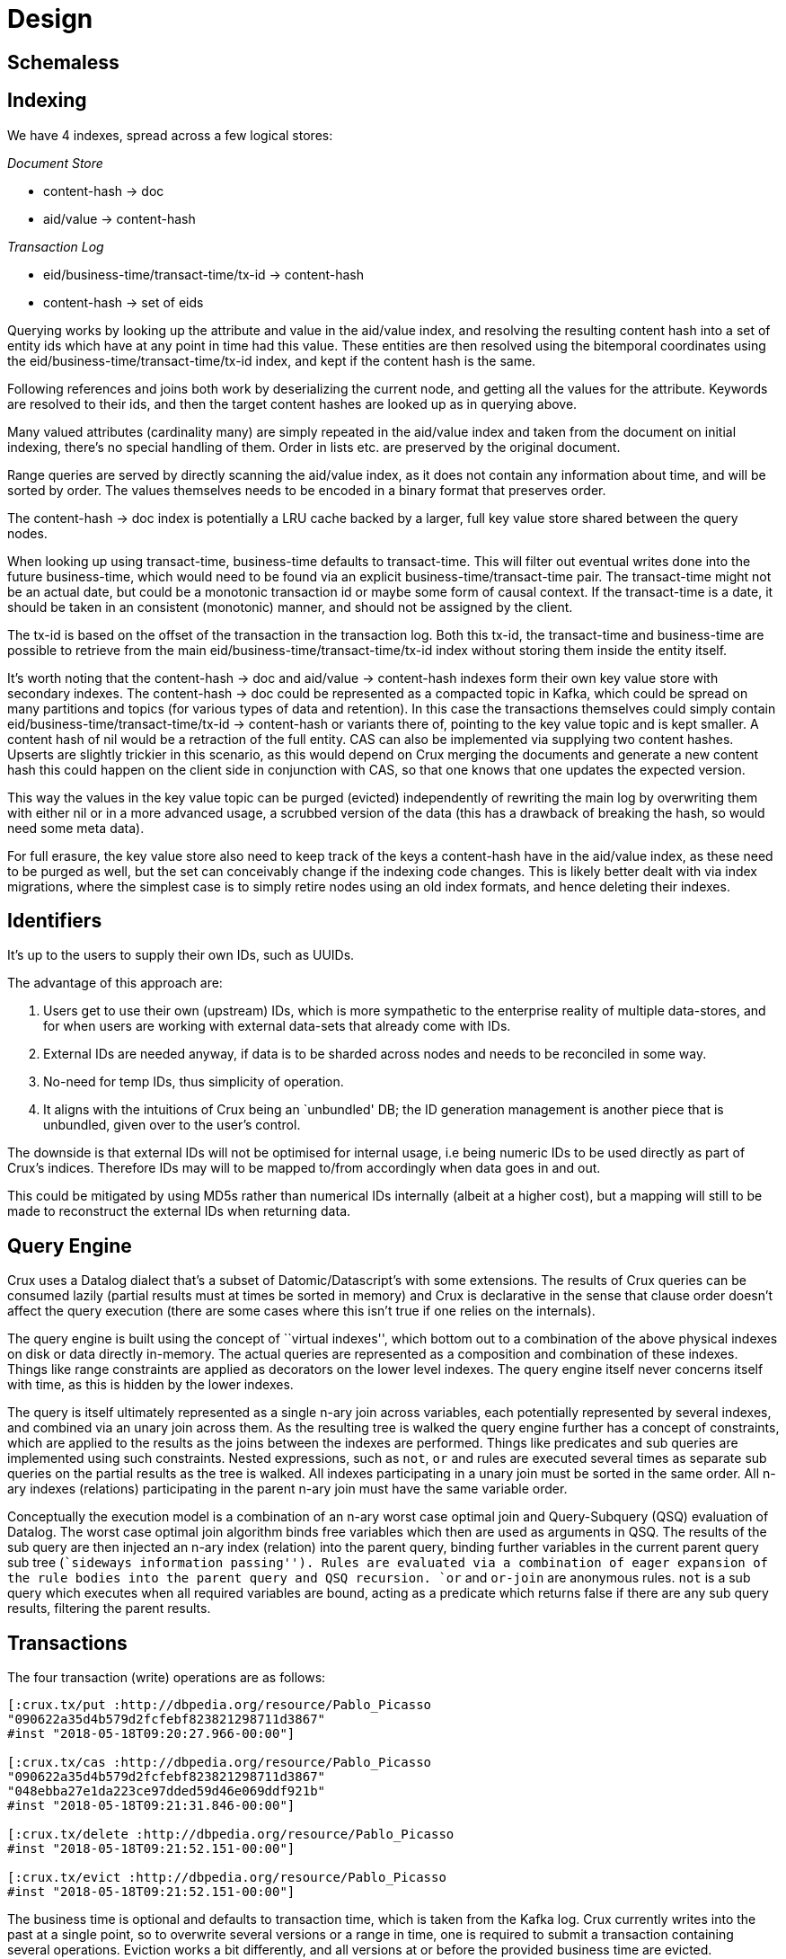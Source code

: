 = Design

== Schemaless

== Indexing

We have 4 indexes, spread across a few logical stores:

_Document Store_

* content-hash -> doc
* aid/value -> content-hash

_Transaction Log_

* eid/business-time/transact-time/tx-id -> content-hash
* content-hash -> set of eids

Querying works by looking up the attribute and value in the aid/value
index, and resolving the resulting content hash into a set of entity
ids which have at any point in time had this value. These entities are
then resolved using the bitemporal coordinates using the
eid/business-time/transact-time/tx-id index, and kept if the content
hash is the same.

Following references and joins both work by deserializing the current
node, and getting all the values for the attribute. Keywords are
resolved to their ids, and then the target content hashes are looked up
as in querying above.

Many valued attributes (cardinality many) are simply repeated in the
aid/value index and taken from the document on initial indexing, there’s
no special handling of them. Order in lists etc. are preserved by the
original document.

Range queries are served by directly scanning the aid/value index, as it
does not contain any information about time, and will be sorted by
order. The values themselves needs to be encoded in a binary format that
preserves order.

The content-hash -> doc index is potentially a LRU cache backed by a
larger, full key value store shared between the query nodes.

When looking up using transact-time, business-time defaults to
transact-time. This will filter out eventual writes done into the future
business-time, which would need to be found via an explicit
business-time/transact-time pair. The transact-time might not be an
actual date, but could be a monotonic transaction id or maybe some form
of causal context. If the transact-time is a date, it should be taken in
an consistent (monotonic) manner, and should not be assigned by the
client.

The tx-id is based on the offset of the transaction in the transaction
log. Both this tx-id, the transact-time and business-time are possible
to retrieve from the main eid/business-time/transact-time/tx-id index
without storing them inside the entity itself.

It’s worth noting that the content-hash -> doc and aid/value ->
content-hash indexes form their own key value store with secondary
indexes. The content-hash -> doc could be represented as a compacted
topic in Kafka, which could be spread on many partitions and topics (for
various types of data and retention). In this case the transactions
themselves could simply contain eid/business-time/transact-time/tx-id ->
content-hash or variants there of, pointing to the key value topic and
is kept smaller. A content hash of nil would be a retraction of the full
entity. CAS can also be implemented via supplying two content hashes.
Upserts are slightly trickier in this scenario, as this would depend on
Crux merging the documents and generate a new content hash this could
happen on the client side in conjunction with CAS, so that one knows
that one updates the expected version.

This way the values in the key value topic can be purged (evicted)
independently of rewriting the main log by overwriting them with either
nil or in a more advanced usage, a scrubbed version of the data (this
has a drawback of breaking the hash, so would need some meta data).

For full erasure, the key value store also need to keep track of the
keys a content-hash have in the aid/value index, as these need to be
purged as well, but the set can conceivably change if the indexing code
changes. This is likely better dealt with via index migrations, where
the simplest case is to simply retire nodes using an old index formats,
and hence deleting their indexes.

== Identifiers

It’s up to the users to supply their own IDs, such as UUIDs.

The advantage of this approach are:

1.  Users get to use their own (upstream) IDs, which is more sympathetic
to the enterprise reality of multiple data-stores, and for when users
are working with external data-sets that already come with IDs.
2.  External IDs are needed anyway, if data is to be sharded across
nodes and needs to be reconciled in some way.
3.  No-need for temp IDs, thus simplicity of operation.
4.  It aligns with the intuitions of Crux being an `unbundled' DB; the
ID generation management is another piece that is unbundled, given over
to the user’s control.

The downside is that external IDs will not be optimised for internal
usage, i.e being numeric IDs to be used directly as part of Crux’s
indices. Therefore IDs may will to be mapped to/from accordingly when
data goes in and out.

This could be mitigated by using MD5s rather than numerical IDs
internally (albeit at a higher cost), but a mapping will still to be
made to reconstruct the external IDs when returning data.

== Query Engine

Crux uses a Datalog dialect that’s a subset of Datomic/Datascript’s
with some extensions. The results of Crux queries can be consumed
lazily (partial results must at times be sorted in memory) and Crux is
declarative in the sense that clause order doesn’t affect the query
execution (there are some cases where this isn’t true if one relies on
the internals).

The query engine is built using the concept of ``virtual indexes'',
which bottom out to a combination of the above physical indexes on disk
or data directly in-memory. The actual queries are represented as a
composition and combination of these indexes. Things like range
constraints are applied as decorators on the lower level indexes. The
query engine itself never concerns itself with time, as this is hidden
by the lower indexes.

The query is itself ultimately represented as a single n-ary join across
variables, each potentially represented by several indexes, and combined
via an unary join across them. As the resulting tree is walked the query
engine further has a concept of constraints, which are applied to the
results as the joins between the indexes are performed. Things like
predicates and sub queries are implemented using such constraints.
Nested expressions, such as `not`, `or` and rules are executed several
times as separate sub queries on the partial results as the tree is
walked. All indexes participating in a unary join must be sorted in the
same order. All n-ary indexes (relations) participating in the parent
n-ary join must have the same variable order.

Conceptually the execution model is a combination of an n-ary worst case
optimal join and Query-Subquery (QSQ) evaluation of Datalog. The worst
case optimal join algorithm binds free variables which then are used as
arguments in QSQ. The results of the sub query are then injected an
n-ary index (relation) into the parent query, binding further variables
in the current parent query sub tree (``sideways information passing'').
Rules are evaluated via a combination of eager expansion of the rule
bodies into the parent query and QSQ recursion. `or` and `or-join` are
anonymous rules. `not` is a sub query which executes when all required
variables are bound, acting as a predicate which returns false if there
are any sub query results, filtering the parent results.

== Transactions

The four transaction (write) operations are as follows:

[source,clojure]
----
[:crux.tx/put :http://dbpedia.org/resource/Pablo_Picasso
"090622a35d4b579d2fcfebf823821298711d3867"
#inst "2018-05-18T09:20:27.966-00:00"]

[:crux.tx/cas :http://dbpedia.org/resource/Pablo_Picasso
"090622a35d4b579d2fcfebf823821298711d3867"
"048ebba27e1da223ce97dded59d46e069ddf921b"
#inst "2018-05-18T09:21:31.846-00:00"]

[:crux.tx/delete :http://dbpedia.org/resource/Pablo_Picasso
#inst "2018-05-18T09:21:52.151-00:00"]

[:crux.tx/evict :http://dbpedia.org/resource/Pablo_Picasso
#inst "2018-05-18T09:21:52.151-00:00"]
----

The business time is optional and defaults to transaction time, which is
taken from the Kafka log. Crux currently writes into the past at a
single point, so to overwrite several versions or a range in time, one
is required to submit a transaction containing several operations.
Eviction works a bit differently, and all versions at or before the
provided business time are evicted.

The hashes are the SHA-1 content hash of the documents. Crux uses an
attribute `:crux.db/id` on the documents that has to line up with the id
it is submitted under.

A document looks like this:

[source,clj]
----
{:crux.db/id :http://dbpedia.org/resource/Pablo_Picasso
 :name "Pablo"
 :last-name "Picasso"}
----

In practice when using Crux, one calls `crux.db/submit-tx` with a set of
transaction operations as above, where the hashes are replaced with
actual documents:

[source,clj]
----
[[:crux.tx/put :http://dbpedia.org/resource/Pablo_Picasso
 {:crux.db/id :http://dbpedia.org/resource/Pablo_Picasso
  :name "Pablo"
  :last-name "Picasso"}
 #inst "2018-05-18T09:20:27.966-00:00"]]
----

For each operation the id and the document are hashed, and this version
is submitted to the `tx-topic` in Kafka. The document itself is
submitted to the `doc-topic`, using its content hash as key. This latter
topic is compacted, which enables later deletion of documents.

If the transaction contains CAS operations, all CAS operations must pass
their pre-condition check or the entire transaction is aborted. This
happens at the query node during indexing, and not when submitting the
transaction.

Crux stores ``entities'', each having a stable id, and a set of EDN
documents making up its history. Apart from EDN, there’s no schema of
the documents, and no enforced concept of references. References are
simply fields where the value of an attribute is the `:crux.db/id` of
another document.

A Crux id is a type which satisfies the `crux.index.IdToBytes` protocol.
Keywords, UUIDs, URIs and SHA-1 hex strings do this out of the box. Note
that normal strings are not considered valid ids. Crux will not
automatically assigns ids. The id is always a SHA-1 hash.

The attributes will be indexed locally on each node to enable queries.
Attributes which have vectors or sets as the values will have all their
elements indexed, and as mentioned, Crux does not enforce any schema. A
document can change the type of its fields at will between versions,
though this isn’t recommended, as it leads to confusion at query time.

Indexing is done via the `crux.index.ValueToBytes` protocol. The default
is to take the SHA-1 of the value serialised by Nippy. Ids index via
`IdToBytes`. `Byte`, `Short`, `Integer`, `Long`, `Float`, `Double`,
`Date`, `Character` and `String` have implementations which respect
ordering while serialised to unsigned bytes, which is what most
underlying KV stores will use to order the keys. If the implementation
returns an empty byte array the value isn’t indexed. The value byte
arrays have a prefix tag of one byte to ensure different types don’t
overlap.

The above implies that values which are maps are simply indexed as their
hash. They can be used as a value in a query to find entities like any
other literal, but the contents of the map itself are opaque to the
index. ``Component entities'', or RDF blank nodes, must be their own
actual entities with ``anonymous'' ids and have explicit transaction
operations like any other entity.

Crux also supports a few lower-level read operations, like
`crux.doc/entities-at`, `crux.doc/entity-history` for entities from the
kv and `crux.db/get-objects` to get documents from an object store.
These internals should not be assumed to be stable APIs, but similar
functionality will be preserved.

== How does Crux do it?

Crux mainly consists of two parts, the transaction and ingestion piece,
built around Kafka, and the query piece, built on top of a local KV
store such as RocksDB. The ingestion engine populates the indexes.

=== Ingestion

On the ingestion side, the main design is to split the data into two
separate topics, the `tx-topic` and the `doc-topic`. The users don’t
write directly to these topics, but use a `crux.db.TxLog` instance to do
so. Each transaction operation will be split into several messages,
where documents go into the `doc-topic` and the hashed versions of the
transaction operations go into the `tx-topic` as a single message.

The `tx-topic` is immutable, but the `doc-topic` is compacted, and keyed
by the documents content hashes, enabling eviction of the data. As data
can be purged for good using this mechanism, Crux does not lend itself
to naively be used as an event sourcing mechanism, as while the
`tx-topic` will stay intact, it might refer to documents which have
since been evicted.

The consumer side indexes both the `doc-topic` and the `tx-topic`, into
a bunch of local indexes in the KV store, which are used by the query
engine. The indexes are:

* `content-hash->doc-index` Main document store.
* `attribute+value+entity+content-hash-index` Secondary index of
attribute values, mapped to their entities and versions (content
hashes).
* `attribute+entity+value+content-hash-index` Secondary index of
attribute entities, mapped to their values and versions (content
hashes). The reverse of the above.
* `entity+bt+tt+tx-id->content-hash-index` Main temporal index, used to
find the content hash of a specific entity version.
* `meta-key->value-index` Used to store Kafka offsets and transaction
times.
